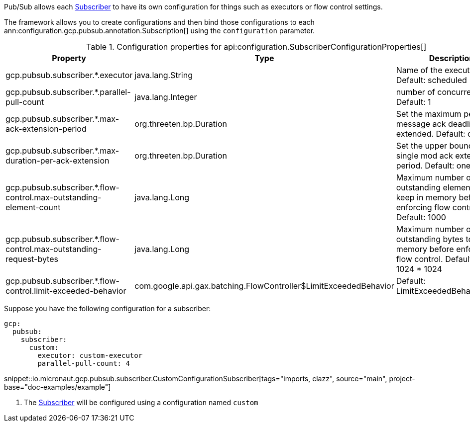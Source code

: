 Pub/Sub allows each link:https://googleapis.dev/java/google-cloud-pubsub/latest/com/google/cloud/pubsub/v1/Subscriber.html[Subscriber] to have its own configuration for things such as executors or flow control settings.

The framework allows you to create configurations and then bind those configurations to each  ann:configuration.gcp.pubsub.annotation.Subscription[] using the `configuration` parameter.

[%header, format=csv]
.Configuration properties for api:configuration.SubscriberConfigurationProperties[]
|===
Property,Type,Description
gcp.pubsub.subscriber.*.executor,java.lang.String,Name of the executor to use. Default: scheduled
gcp.pubsub.subscriber.*.parallel-pull-count,java.lang.Integer,number of concurrent pulls. Default: 1
gcp.pubsub.subscriber.*.max-ack-extension-period,org.threeten.bp.Duration,Set the maximum period a message ack deadline will be extended. Default: one hour.
gcp.pubsub.subscriber.*.max-duration-per-ack-extension,org.threeten.bp.Duration,Set the upper bound for a single mod ack extention period. Default: one hour.
gcp.pubsub.subscriber.*.flow-control.max-outstanding-element-count,java.lang.Long,Maximum number of outstanding elements to keep in memory before enforcing flow control. Default: 1000
gcp.pubsub.subscriber.*.flow-control.max-outstanding-request-bytes,java.lang.Long,Maximum number of outstanding bytes to keep in memory before enforcing flow control. Default: 100 * 1024 * 1024
gcp.pubsub.subscriber.*.flow-control.limit-exceeded-behavior,com.google.api.gax.batching.FlowController$LimitExceededBehavior,Default: LimitExceededBehavior.Block
|===

Suppose you have the following configuration for a subscriber:

[source,yaml]
----
gcp:
  pubsub:
    subscriber:
      custom:
        executor: custom-executor
        parallel-pull-count: 4
----

snippet::io.micronaut.gcp.pubsub.subscriber.CustomConfigurationSubscriber[tags="imports, clazz", source="main", project-base="doc-examples/example"]

<1> The link:https://googleapis.dev/java/google-cloud-pubsub/latest/com/google/cloud/pubsub/v1/Subscriber.html[Subscriber] will be configured using a configuration named `custom`